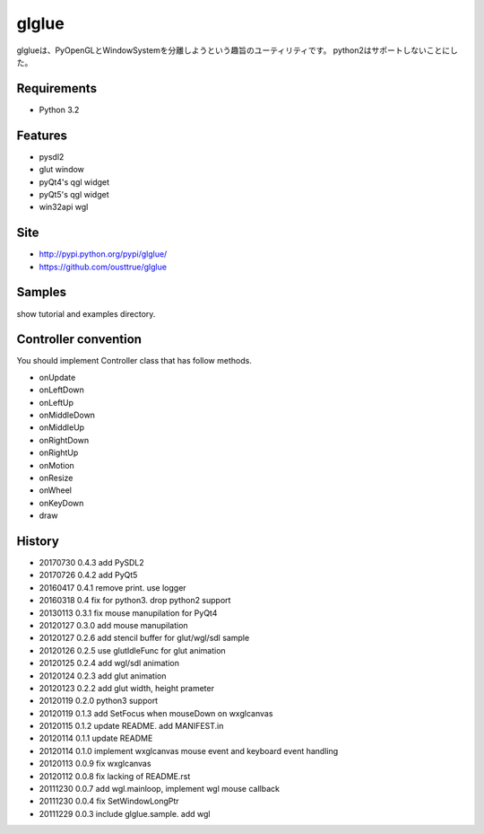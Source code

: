 ======
glglue
======
glglueは、PyOpenGLとWindowSystemを分離しようという趣旨のユーティリティです。
python2はサポートしないことにした。

Requirements
============
* Python 3.2

Features
========
* pysdl2
* glut window
* pyQt4's qgl widget
* pyQt5's qgl widget
* win32api wgl

Site
====
* http://pypi.python.org/pypi/glglue/
* https://github.com/ousttrue/glglue

Samples
=======
show tutorial and examples directory.

Controller convention
=====================
You should implement Controller class that has follow methods.

* onUpdate
* onLeftDown
* onLeftUp
* onMiddleDown
* onMiddleUp
* onRightDown
* onRightUp
* onMotion
* onResize
* onWheel
* onKeyDown
* draw

History
=======

* 20170730 0.4.3 add PySDL2
* 20170726 0.4.2 add PyQt5
* 20160417 0.4.1 remove print. use logger
* 20160318 0.4 fix for python3. drop python2 support
* 20130113 0.3.1 fix mouse manupilation for PyQt4
* 20120127 0.3.0 add mouse manupilation
* 20120127 0.2.6 add stencil buffer for glut/wgl/sdl sample
* 20120126 0.2.5 use glutIdleFunc for glut animation
* 20120125 0.2.4 add wgl/sdl animation
* 20120124 0.2.3 add glut animation
* 20120123 0.2.2 add glut width, height prameter
* 20120119 0.2.0 python3 support
* 20120119 0.1.3 add SetFocus when mouseDown on wxglcanvas
* 20120115 0.1.2 update README. add MANIFEST.in
* 20120114 0.1.1 update README
* 20120114 0.1.0 implement wxglcanvas mouse event and keyboard event handling
* 20120113 0.0.9 fix wxglcanvas
* 20120112 0.0.8 fix lacking of README.rst
* 20111230 0.0.7 add wgl.mainloop, implement wgl mouse callback
* 20111230 0.0.4 fix SetWindowLongPtr
* 20111229 0.0.3 include glglue.sample. add wgl

